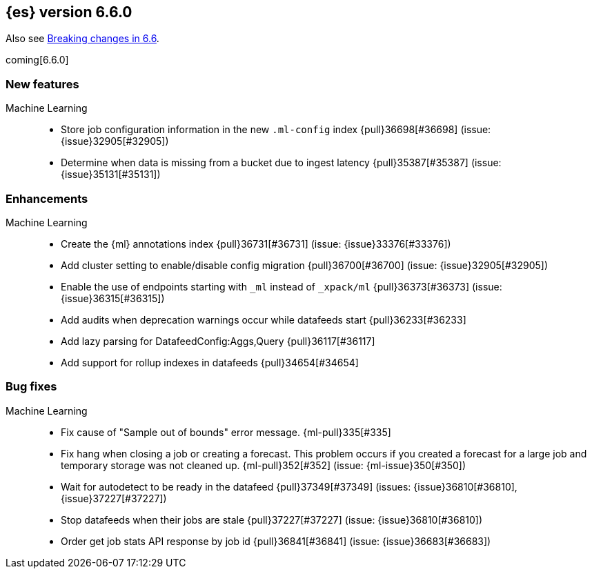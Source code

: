 ////
// To add a release, copy and paste the following text,  uncomment the relevant
// sections, and add a link to the new section in the list of releases in
// ../release-notes.asciidoc. Note that release subheads must be floated and
// sections cannot be empty.
// TEMPLATE

// [[release-notes-n.n.n]]
// == {es} version n.n.n

// coming[n.n.n]

// Also see <<breaking-changes-n.n>>.

// [float]
// [[breaking-n.n.n]]
// === Breaking Changes

// [float]
// [[breaking-java-n.n.n]]
// === Breaking Java Changes

// [float]
// [[deprecation-n.n.n]]
// === Deprecations

// [float]
// [[feature-n.n.n]]
// === New Features

// [float]
// [[enhancement-n.n.n]]
// === Enhancements

// [float]
// [[bug-n.n.n]]
// === Bug Fixes

// [float]
// [[regression-n.n.n]]
// === Regressions

// [float]
// === Known Issues
////

[[release-notes-6.6.0]]
== {es} version 6.6.0

Also see <<breaking-changes-6.6,Breaking changes in 6.6>>.

coming[6.6.0]

[float]
[[feature-6.6.0]]
=== New features

Machine Learning::
* Store job configuration information in the new `.ml-config` index
{pull}36698[#36698] (issue: {issue}32905[#32905])
* Determine when data is missing from a bucket due to ingest latency
{pull}35387[#35387] (issue: {issue}35131[#35131])

[float]
[[enhancement-6.6.0]]
=== Enhancements

Machine Learning::
* Create the {ml} annotations index {pull}36731[#36731] (issue: {issue}33376[#33376])
* Add cluster setting to enable/disable config migration {pull}36700[#36700]
(issue: {issue}32905[#32905])
* Enable the use of endpoints starting with `_ml` instead of `_xpack/ml`
{pull}36373[#36373] (issue: {issue}36315[#36315])
* Add audits when deprecation warnings occur while datafeeds start
{pull}36233[#36233]
* Add lazy parsing for DatafeedConfig:Aggs,Query {pull}36117[#36117]
* Add support for rollup indexes in datafeeds {pull}34654[#34654]


[[bug-6.6.0]]
[float]
=== Bug fixes

Machine Learning::
* Fix cause of "Sample out of bounds" error message. {ml-pull}335[#335]
* Fix hang when closing a job or creating a forecast. This problem occurs if you
created a forecast for a large job and temporary storage was not cleaned up.
{ml-pull}352[#352] (issue: {ml-issue}350[#350])
* Wait for autodetect to be ready in the datafeed {pull}37349[#37349]
(issues: {issue}36810[#36810], {issue}37227[#37227])
* Stop datafeeds when their jobs are stale {pull}37227[#37227]
(issue: {issue}36810[#36810])
* Order get job stats API response by job id {pull}36841[#36841]
(issue: {issue}36683[#36683])